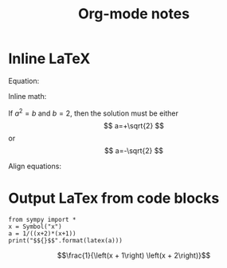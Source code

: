 #+TITLE: Org-mode notes
#+HTML_HEAD: <link rel="stylesheet" type="text/css" href="http://thomasf.github.io/solarized-css/solarized-dark.min.css" />
* Inline LaTeX
  Equation:

  \begin{equation}
  x=\sqrt{b}
  \end{equation}

  Inline math:
   
  If $a^2=b$ and \( b=2 \), then the solution must be
  either $$ a=+\sqrt{2} $$ or \[ a=-\sqrt{2} \]

  Align equations:

  \begin{align*}
  1 + 2&= 3\\
  1 &= 3 - 2
  \end{align*}

* Output LaTex from code blocks
  #+BEGIN_SRC ipython :session :results output drawer :exports both
  from sympy import *
  x = Symbol("x")
  a = 1/((x+2)*(x+1))
  print("$${}$$".format(latex(a)))
  #+END_SRC

  #+RESULTS:
  :RESULTS:
  $$\frac{1}{\left(x + 1\right) \left(x + 2\right)}$$
  :END:


